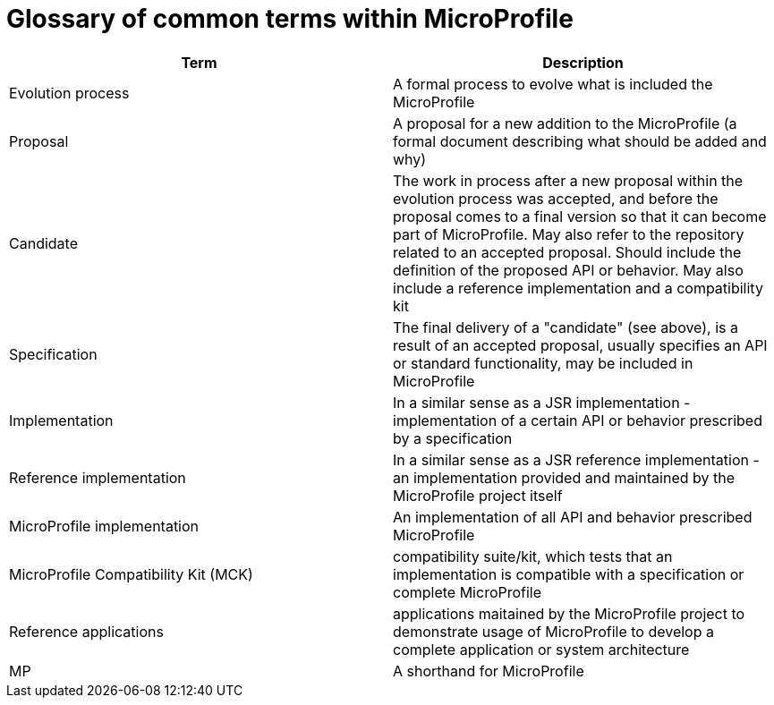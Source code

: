 = Glossary of common terms within MicroProfile

[options="header"]
|===
| Term | Description
| Evolution process | A formal process to evolve what is included the MicroProfile
| Proposal | A proposal for a new addition to the MicroProfile (a formal document describing what should be added and why)
| Candidate | The work in process after a new proposal within the evolution process was accepted, and before the proposal comes to a final version so that it can become part of MicroProfile. May also refer to the repository related to an accepted proposal. Should include the definition of the proposed API or behavior. May also include a reference implementation and a compatibility kit
| Specification |  The final delivery of a "candidate" (see above), is a result of an accepted proposal, usually specifies an API or standard functionality,  may be included in MicroProfile
| Implementation | In a similar sense as a JSR implementation - implementation of a certain API or behavior prescribed by a specification
| Reference implementation | In a similar sense as a JSR reference implementation - an implementation provided and maintained by the MicroProfile project itself
| MicroProfile implementation | An implementation of all API and behavior prescribed MicroProfile
| MicroProfile Compatibility Kit (MCK) | compatibility suite/kit, which tests that an implementation is compatible with a specification or complete MicroProfile
| Reference applications | applications maitained by the MicroProfile project to demonstrate usage of MicroProfile to develop a complete application or system architecture
| MP | A shorthand for MicroProfile
|===

